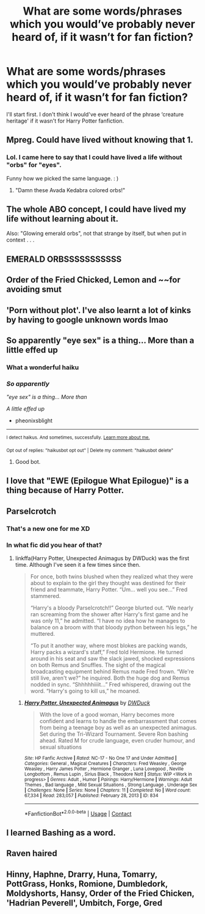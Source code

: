 #+TITLE: What are some words/phrases which you would’ve probably never heard of, if it wasn’t for fan fiction?

* What are some words/phrases which you would’ve probably never heard of, if it wasn’t for fan fiction?
:PROPERTIES:
:Author: pumpkinsouptroupe
:Score: 17
:DateUnix: 1600961882.0
:DateShort: 2020-Sep-24
:FlairText: Discussion
:END:
I'll start first. I don't think I would've ever heard of the phrase ‘creature heritage' if it wasn't for Harry Potter fanfiction.


** Mpreg. Could have lived without knowing that 1.
:PROPERTIES:
:Author: flipster00
:Score: 44
:DateUnix: 1600962312.0
:DateShort: 2020-Sep-24
:END:

*** Lol. I came here to say that I could have lived a life without "orbs" for "eyes".

Funny how we picked the same language. : )
:PROPERTIES:
:Author: Jennarated_Anomaly
:Score: 20
:DateUnix: 1600963069.0
:DateShort: 2020-Sep-24
:END:

**** "Damn these Avada Kedabra colored orbs!"
:PROPERTIES:
:Author: Jon_Riptide
:Score: 17
:DateUnix: 1600967702.0
:DateShort: 2020-Sep-24
:END:


** The whole ABO concept, I could have lived my life without learning about it.

Also: "Glowing emerald orbs", not that strange by itself, but when put in context . . .
:PROPERTIES:
:Author: PlusMortgage
:Score: 28
:DateUnix: 1600963169.0
:DateShort: 2020-Sep-24
:END:


** EMERALD ORBSSSSSSSSSSS
:PROPERTIES:
:Author: blapaturemesa
:Score: 24
:DateUnix: 1600967932.0
:DateShort: 2020-Sep-24
:END:


** Order of the Fried Chicked, Lemon and ~~for avoiding smut
:PROPERTIES:
:Author: Firesky456
:Score: 20
:DateUnix: 1600975758.0
:DateShort: 2020-Sep-24
:END:


** 'Porn without plot'. I've also learnt a lot of kinks by having to google unknown words lmao
:PROPERTIES:
:Author: RoughView
:Score: 21
:DateUnix: 1600977684.0
:DateShort: 2020-Sep-24
:END:


** So apparently "eye sex" is a thing... More than a little effed up
:PROPERTIES:
:Author: pheonixsblight
:Score: 11
:DateUnix: 1600981859.0
:DateShort: 2020-Sep-25
:END:

*** What a wonderful haiku
:PROPERTIES:
:Author: Mr_Tumbleweed_dealer
:Score: 6
:DateUnix: 1600989938.0
:DateShort: 2020-Sep-25
:END:


*** /So apparently/

/"eye sex" is a thing... More than/

/A little effed up/

- pheonixsblight

--------------

^{I detect haikus. And sometimes, successfully.} ^{[[https://www.reddit.com/r/haikusbot/][Learn more about me.]]}

^{Opt out of replies: "haikusbot opt out" | Delete my comment: "haikusbot delete"}
:PROPERTIES:
:Author: haikusbot
:Score: 9
:DateUnix: 1600981875.0
:DateShort: 2020-Sep-25
:END:

**** Good bot.
:PROPERTIES:
:Author: Rose_Red_Wolf
:Score: 6
:DateUnix: 1600996680.0
:DateShort: 2020-Sep-25
:END:


** I love that "EWE (Epilogue What Epilogue)" is a thing because of Harry Potter.
:PROPERTIES:
:Author: sailingg
:Score: 11
:DateUnix: 1601010682.0
:DateShort: 2020-Sep-25
:END:


** Parselcrotch
:PROPERTIES:
:Author: horrorshowjack
:Score: 7
:DateUnix: 1600985102.0
:DateShort: 2020-Sep-25
:END:

*** That's a new one for me XD
:PROPERTIES:
:Author: SpiritRiddle
:Score: 5
:DateUnix: 1600988417.0
:DateShort: 2020-Sep-25
:END:


*** In what fic did you hear of that?
:PROPERTIES:
:Author: Nepperoni289
:Score: 1
:DateUnix: 1601069822.0
:DateShort: 2020-Sep-26
:END:

**** linkffa(Harry Potter, Unexpected Animagus by DWDuck) was the first time. Although I've seen it a few times since then.

#+begin_quote
  For once, both twins blushed when they realized what they were about to explain to the girl they thought was destined for their friend and teammate, Harry Potter. “Um... well you see...” Fred stammered.

  “Harry's a bloody Parselcrotch!!” George blurted out. “We nearly ran screaming from the shower after Harry's first game and he was only 11,” he admitted. “I have no idea how he manages to balance on a broom with that bloody python between his legs,” he muttered.

  “To put it another way, where most blokes are packing wands, Harry packs a wizard's staff,” Fred told Hermione. He turned around in his seat and saw the slack jawed, shocked expressions on both Remus and Snuffles. The sight of the magical broadcasting equipment behind Remus made Fred frown. “We're still live, aren't we?” he inquired. Both the huge dog and Remus nodded in sync. “Shhhhhiiiit...” Fred whispered, drawing out the word. “Harry's going to kill us,” he moaned.
#+end_quote
:PROPERTIES:
:Author: horrorshowjack
:Score: 2
:DateUnix: 1601073985.0
:DateShort: 2020-Sep-26
:END:

***** [[http://www.hpfanficarchive.com/stories/viewstory.php?sid=834][*/Harry Potter, Unexpected Animagus/*]] by [[http://www.hpfanficarchive.com/stories/viewuser.php?uid=5037][/DWDuck/]]

#+begin_quote
  With the love of a good woman, Harry becomes more confident and learns to handle the embarrassment that comes from being a teenage boy as well as an unexpected animagus.  Set during the Tri-Wizard Tournament.  Severe Ron bashing ahead.  Rated M for crude language, even cruder humour, and sexual situations
#+end_quote

^{/Site/: HP Fanfic Archive *|* /Rated/: NC-17 - No One 17 and Under Admitted *|* /Categories/: General , Magical Creatures *|* /Characters/: Fred Weasley , George Weasley , Harry James Potter , Hermione Granger , Luna Lovegood , Neville Longbottom , Remus Lupin , Sirius Black , Theodore Nott *|* /Status/: WIP <Work in progress> *|* /Genres/: Adult , Humor *|* /Pairings/: Harry/Hermione *|* /Warnings/: Adult Themes , Bad language , Mild Sexual Situations , Strong Language , Underage Sex *|* /Challenges/: None *|* /Series/: None *|* /Chapters/: 11 *|* /Completed/: No *|* /Word count/: 67,334 *|* /Read/: 283,057 *|* /Published/: February 28, 2013 *|* /ID/: 834}

--------------

*FanfictionBot*^{2.0.0-beta} | [[https://github.com/FanfictionBot/reddit-ffn-bot/wiki/Usage][Usage]] | [[https://www.reddit.com/message/compose?to=tusing][Contact]]
:PROPERTIES:
:Author: FanfictionBot
:Score: 1
:DateUnix: 1601074009.0
:DateShort: 2020-Sep-26
:END:


** I learned Bashing as a word.
:PROPERTIES:
:Author: IamPotterhead
:Score: 3
:DateUnix: 1601037580.0
:DateShort: 2020-Sep-25
:END:


** Raven haired
:PROPERTIES:
:Author: I_love_DPs
:Score: 2
:DateUnix: 1600993848.0
:DateShort: 2020-Sep-25
:END:


** Hinny, Haphne, Drarry, Huna, Tomarry, PottGrass, Honks, Romione, Dumbledork, Moldyshorts, Hansy, Order of the Fried Chicken, 'Hadrian Peverell', Umbitch, Forge, Gred
:PROPERTIES:
:Author: Nepperoni289
:Score: 2
:DateUnix: 1601070126.0
:DateShort: 2020-Sep-26
:END:
